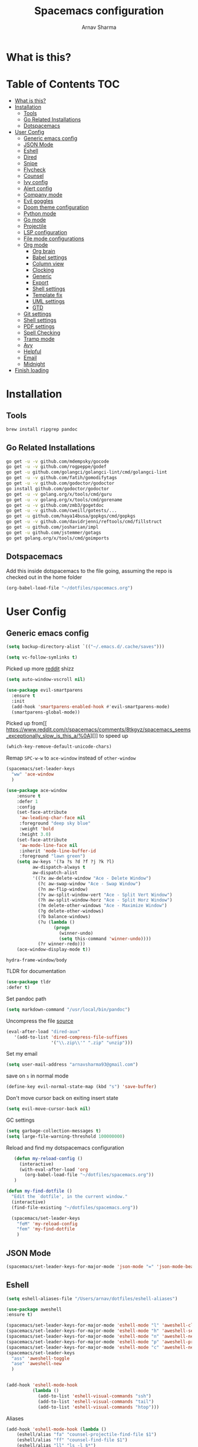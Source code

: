 #+TITLE: Spacemacs configuration
#+AUTHOR: Arnav Sharma
#+BABEL: :cache yes
#+PROPERTY: header-args :tangle yes :results silent
#+OPTIONS: toc:2
* What is this?
# This is my spacemacs literate config. It is highly individualized. The file is tangled into =.spacemacs= at runtime using =org-babel-load-file=.
* Table of Contents                                                     :TOC:
- [[#what-is-this][What is this?]]
- [[#installation][Installation]]
  - [[#tools][Tools]]
  - [[#go-related-installations][Go Related Installations]]
  - [[#dotspacemacs][Dotspacemacs]]
- [[#user-config][User Config]]
  - [[#generic-emacs-config][Generic emacs config]]
  - [[#json-mode][JSON Mode]]
  - [[#eshell][Eshell]]
  - [[#dired][Dired]]
  - [[#snipe][Snipe]]
  - [[#flycheck][Flycheck]]
  - [[#counsel][Counsel]]
  - [[#ivy-config][Ivy config]]
  - [[#alert-config][Alert config]]
  - [[#company-mode][Company mode]]
  - [[#evil-goggles][Evil goggles]]
  - [[#doom-theme-configuration][Doom theme configuration]]
  - [[#python-mode][Python mode]]
  - [[#go-mode][Go mode]]
  - [[#projectile][Projectile]]
  - [[#lsp-configuration][LSP configuration]]
  - [[#file-mode-configurations][File mode configurations]]
  - [[#org-mode][Org mode]]
    - [[#org-brain][Org brain]]
    - [[#babel-settings][Babel settings]]
    - [[#column-view][Column view]]
    - [[#clocking][Clocking]]
    - [[#generic][Generic]]
    - [[#export][Export]]
    - [[#shell-settings][Shell settings]]
    - [[#template-fix][Template fix]]
    - [[#uml-settings][UML settings]]
    - [[#gtd][GTD]]
  - [[#git-settings][Git settings]]
  - [[#shell-settings-1][Shell settings]]
  - [[#pdf-settings][PDF settings]]
  - [[#spell-checking][Spell Checking]]
  - [[#tramp-mode][Tramp mode]]
  - [[#avy][Avy]]
  - [[#helpful][Helpful]]
  - [[#email][Email]]
  - [[#midnight][Midnight]]
- [[#finish-loading][Finish loading]]

* Installation
** Tools
#+BEGIN_SRC sh :tangle no
  brew install ripgrep pandoc
#+END_SRC
** Go Related Installations
#+BEGIN_SRC sh :tangle no
  go get -u -v github.com/mdempsky/gocode
  go get -u -v github.com/rogpeppe/godef
  go get -u github.com/golangci/golangci-lint/cmd/golangci-lint
  go get -u -v github.com/fatih/gomodifytags
  go get -u -v github.com/godoctor/godoctor
  go install github.com/godoctor/godoctor
  go get -u -v golang.org/x/tools/cmd/guru
  go get -u -v golang.org/x/tools/cmd/gorename
  go get -u -v github.com/zmb3/gogetdoc
  go get -u -v github.com/cweill/gotests/...
  go get -u github.com/haya14busa/gopkgs/cmd/gopkgs
  go get -u -v github.com/davidrjenni/reftools/cmd/fillstruct
  go get -u github.com/josharian/impl
  go get -u github.com/jstemmer/gotags
  go get golang.org/x/tools/cmd/goimports
#+END_SRC
** Dotspacemacs
Add this inside dotspacemacs to the file going, assuming the repo is checked out in the home folder
#+BEGIN_SRC emacs-lisp :tangle no
   (org-babel-load-file "~/dotfiles/spacemacs.org")
#+END_SRC
* User Config
** Generic emacs config
:PROPERTIES:
:ID:       229BC203-1B17-4F03-A2D6-7807B0956588
:END:
#+begin_src emacs-lisp
(setq backup-directory-alist `(("~/.emacs.d/.cache/saves")))
#+end_src

#+begin_src emacs-lisp
  (setq vc-follow-symlinks t)
#+end_src


#+RESULTS:
: t

Picked up more [[https://www.reddit.com/r/emacs/comments/819v0h/how_to_speed_up_cursor_movement_by_10x/][reddit]] shizz
#+BEGIN_SRC emacs-lisp
(setq auto-window-vscroll nil)
#+END_SRC

#+begin_src emacs-lisp
  (use-package evil-smartparens
    :ensure t
    :init
    (add-hook 'smartparens-enabled-hook #'evil-smartparens-mode)
    (smartparens-global-mode))
#+end_src

#+RESULTS:

Picked up from[[ https://www.reddit.com/r/spacemacs/comments/8tkgyz/spacemacs_seems_exceptionally_slow_is_this_a/%0A][]] to speed up
#+BEGIN_SRC emacs-lisp
(which-key-remove-default-unicode-chars)
#+END_SRC


Remap ~SPC-w-w~ to ~ace-window~ instead of ~other-window~
#+BEGIN_SRC emacs-lisp
  (spacemacs/set-leader-keys
    "ww" 'ace-window
    )

  (use-package ace-window
      :ensure t
      :defer 1
      :config
      (set-face-attribute
       'aw-leading-char-face nil
       :foreground "deep sky blue"
       :weight 'bold
       :height 3.0)
      (set-face-attribute
       'aw-mode-line-face nil
       :inherit 'mode-line-buffer-id
       :foreground "lawn green")
      (setq aw-keys '(?a ?s ?d ?f ?j ?k ?l)
            aw-dispatch-always t
            aw-dispatch-alist
            '((?x aw-delete-window "Ace - Delete Window")
              (?c aw-swap-window "Ace - Swap Window")
              (?n aw-flip-window)
              (?v aw-split-window-vert "Ace - Split Vert Window")
              (?h aw-split-window-horz "Ace - Split Horz Window")
              (?m delete-other-windows "Ace - Maximize Window")
              (?g delete-other-windows)
              (?b balance-windows)
              (?u (lambda ()
                    (progn
                      (winner-undo)
                      (setq this-command 'winner-undo))))
              (?r winner-redo)))
      (ace-window-display-mode t))
#+END_SRC

#+RESULTS:
: t



#+RESULTS:
: hydra-frame-window/body

TLDR for documentation
#+BEGIN_SRC emacs-lisp
(use-package tldr
:defer t)
#+END_SRC

Set pandoc path
#+BEGIN_SRC emacs-lisp
(setq markdown-command "/usr/local/bin/pandoc")
#+END_SRC

#+RESULTS:
: /usr/local/bin/pandoc

Uncompress the file [[https://stackoverflow.com/questions/1431351/how-do-i-uncompress-unzip-within-emacs][source]]
#+BEGIN_SRC emacs-lisp
(eval-after-load "dired-aux"
   '(add-to-list 'dired-compress-file-suffixes
                 '("\\.zip\\'" ".zip" "unzip")))
#+END_SRC

#+RESULTS:
| \.zip\'     | .zip    | unzip             |               |
| \.tar\.gz\' |         | gzip -dc %i       | tar -xf -     |
| \.tgz\'     |         | gzip -dc %i       | tar -xf -     |
| \.gz\'      |         | gunzip            |               |
| \.Z\'       |         | uncompress        |               |
| \.z\'       |         | gunzip            |               |
| \.dz\'      |         | dictunzip         |               |
| \.tbz\'     | .tar    | bunzip2           |               |
| \.bz2\'     |         | bunzip2           |               |
| \.xz\'      |         | unxz              |               |
| \.zip\'     |         | unzip -o -d %o %i |               |
| \.7z\'      |         | 7z x -aoa -o%o %i |               |
| \.tar\'     | .tgz    | nil               |               |
| :           | .tar.gz | tar -cf - %i      | gzip -c9 > %o |

Set my email
#+BEGIN_SRC emacs-lisp
 (setq user-mail-address "arnavsharma93@gmail.com")
#+END_SRC
save on =s= in normal mode
#+BEGIN_SRC emacs-lisp
  (define-key evil-normal-state-map (kbd "s") 'save-buffer)
#+END_SRC

Don't move cursor back on exiting insert state
#+BEGIN_SRC emacs-lisp
  (setq evil-move-cursor-back nil)
#+END_SRC

GC settings
#+BEGIN_SRC emacs-lisp
 (setq garbage-collection-messages t)
 (setq large-file-warning-threshold 100000000)

#+END_SRC

Reload and find my dotspacemacs configuration
#+BEGIN_SRC emacs-lisp
     (defun my-reload-config ()
       (interactive)
       (with-eval-after-load 'org
         (org-babel-load-file "~/dotfiles/spacemacs.org"))
     )

  (defun my-find-dotfile ()
    "Edit the `dotfile', in the current window."
    (interactive)
    (find-file-existing "~/dotfiles/spacemacs.org"))

    (spacemacs/set-leader-keys
      "feM" 'my-reload-config
      "fem" 'my-find-dotfile
      )

#+END_SRC

** JSON Mode
#+BEGIN_SRC emacs-lisp
  (spacemacs/set-leader-keys-for-major-mode 'json-mode "=" 'json-mode-beautify)
#+END_SRC

#+RESULTS:

** Eshell

#+begin_src emacs-lisp
  (setq eshell-aliases-file "/Users/arnav/dotfiles/eshell-aliases")
#+end_src

  #+begin_src emacs-lisp
    (use-package aweshell
    :ensure t)

    (spacemacs/set-leader-keys-for-major-mode 'eshell-mode "l" 'aweshell-clear-buffer)
    (spacemacs/set-leader-keys-for-major-mode 'eshell-mode "h" 'aweshell-search-history)
    (spacemacs/set-leader-keys-for-major-mode 'eshell-mode "n" 'aweshell-next)
    (spacemacs/set-leader-keys-for-major-mode 'eshell-mode "p" 'aweshell-prev)
    (spacemacs/set-leader-keys-for-major-mode 'eshell-mode "c" 'aweshell-new)
    (spacemacs/set-leader-keys
      "ass" 'aweshell-toggle
      "ase" 'aweshell-new
      )
  #+end_src

  #+begin_src emacs-lisp

    (add-hook 'eshell-mode-hook
              (lambda ()
                (add-to-list 'eshell-visual-commands "ssh")
                (add-to-list 'eshell-visual-commands "tail")
                (add-to-list 'eshell-visual-commands "htop")))
  #+end_src


Aliases
#+BEGIN_SRC emacs-lisp
  (add-hook 'eshell-mode-hook (lambda ()
      (eshell/alias "fa" "counsel-projectile-find-file $1")
      (eshell/alias "ff" "counsel-find-file $1")
      (eshell/alias "ll" "ls -l $*")
      (eshell/alias "w" "ace-window $1")
      (eshell/alias "q" "delete-window")
      (eshell/alias "d" "dired $1")
      (eshell/alias "s" "magit-status")
      (eshell/alias "m" "spacemacs/toggle-maximize-buffer")
      ))
#+END_SRC

Some configuration copied from [[https://github.com/howardabrams/dot-files/blob/master/emacs-eshell.org][here]]
#+BEGIN_SRC emacs-lisp  :tangle no
  (setq ;; eshell-buffer-shorthand t ...  Can't see Bug#19391
   eshell-scroll-to-bottom-on-input 'all
   eshell-error-if-no-glob t
   eshell-history-size 50000
   eshell-hist-ignoredups t
   eshell-save-history-on-exit t
   eshell-prefer-lisp-functions nil
   eshell-destroy-buffer-when-process-dies t)
#+END_SRC

Enable Plan9 like smart shell ([[https://www.masteringemacs.org/article/complete-guide-mastering-eshell][source]])
#+BEGIN_SRC emacs-lisp
(setq shell-enable-smart-eshell nil)
#+END_SRC

#+RESULTS:

Clear on ~leader-l~
#+BEGIN_SRC emacs-lisp :tangle no
   (defun eshell-clear ()
     "Clear the eshell buffer."
     (interactive)
     (let ((inhibit-read-only t))
       (erase-buffer)
       (eshell-send-input)))

  (spacemacs/set-leader-keys-for-major-mode 'eshell-mode "l" 'eshell-clear)
#+END_SRC

Get history on ~leader-h~
#+BEGIN_SRC emacs-lisp :tangle no
  (spacemacs/set-leader-keys-for-major-mode 'eshell-mode "h" 'counsel-esh-history)
#+END_SRC

Overwriting spacemacs eshell popup as it does not remember history ([[https://github.com/syl20bnr/spacemacs/issues/8538][issue]], [[https://github.com/howardabrams/dot-files/blob/master/emacs-eshell.org][source]])
#+BEGIN_SRC emacs-lisp :tangle no
  ;; create a new eshell
  (defun eshell-new (name)

    ;; if current buffer is not of eshell
    ;; create a new window in the bottom third
    ;; TODO: fix window sizes when more than one vertical split is present

    (if (not (string= (print major-mode) "eshell-mode"))
        (progn
          (split-window-below (- (/ (window-total-height) 3)))
          (windmove-down)

          ))

    ;; if buffer name not available - create a new buffer, else switch
    (setq shellname (concat "*eshell: " name "*"))


    ;; if name is already eshell:something - don't append eshell again
    (when (string-match "eshell:" name)
      (setq shellname name))

    (if (not (get-buffer shellname))
        (progn
          (eshell "new")
          (rename-buffer  shellname))
      (switch-to-buffer shellname))
    )
#+END_SRC
#+begin_src emacs-lisp

  (defun my/aweshell-new (name)

    (if (not (string= (format "%s" major-mode) "eshell-mode"))
        (progn
          (split-window-sensibly)
          (other-window 1)
          ))

    (if (and (get-buffer name) (string= (buffer-mode name) "eshell-mode"))
        (progn
          (switch-to-buffer name nil t))
      (progn
        (aweshell-new)
        (rename-buffer (concat "*eshell: " name "*"))
        ))

    )
#+end_src



Call ivy to show eshell buffers - open one if buffer does not exist. Bind to ~SPC-'~
  #+BEGIN_SRC emacs-lisp

  (defun ivy-eshell-new ()
    (interactive)
    ;; find all open buffers of eshell
    (ivy-read "Eshell Buffers:" (mapcar #'buffer-name
                                        (cl-remove-if-not
                                         (lambda (buf)
                                           (with-current-buffer buf
                                             (eq major-mode 'eshell-mode)))
                                         (buffer-list))
                                        )
              :action '(1
                        ("s" my/aweshell-new "switch to buffer"))
              ))
  (spacemacs/set-leader-keys
    "'" 'ivy-eshell-new
    "p'" 'projectile-run-eshell
    )
#+END_SRC

#+RESULTS:


Eshell quit on ~leader-q~ in normal mode
#+BEGIN_SRC emacs-lisp :tangle no
  (defun exit-eshell-and-delete-window ()
    (interactive)
    (eshell-life-is-too-much)
    (delete-window))

  (defun delete-eshell-window ()
    (interactive)
    (delete-window))

  (spacemacs/set-leader-keys-for-major-mode 'eshell-mode "Q" 'exit-eshell-and-delete-window)
  (spacemacs/set-leader-keys-for-major-mode 'eshell-mode "q" 'delete-eshell-window)
#+END_SRC


** Dired
#+begin_src emacs-lisp
  (use-package dired-narrow
    :ensure t)

  (defhydra hydra-dired (:hint nil :color pink)
    "
  _+_ mkdir          _v_iew           _m_ark             _(_ details        _i_nsert-subdir    wdired
  _C_opy             _O_ view other   _U_nmark all       _)_ omit-mode      _$_ hide-subdir    C-x C-q : edit
  _D_elete           _o_pen other     _u_nmark           _l_ redisplay      _w_ kill-subdir    C-c C-c : commit
  _R_ename           _M_ chmod        _t_oggle           _g_ revert buf     _e_ ediff          C-c ESC : abort
  _Y_ rel symlink    _G_ chgrp        _E_xtension mark   _s_ort             _=_ pdiff
  _S_ymlink          ^ ^              _F_ind marked      _q_ toggle hydra   \\ flyspell
  _r_sync            ^ ^              ^ ^                ^ ^                _?_ summary
  _z_ compress-file  _A_ find regexp
  _Z_ compress       _Q_ repl regexp
                     _n_ dired-narrow-regexp
                     _g_ dired-narrow-expand


  T - tag prefix
  "
    ("\\" dired-do-ispell)
    ("(" dired-hide-details-mode)
    (")" dired-omit-mode)
    ("+" dired-create-directory)
    ("=" diredp-ediff)         ;; smart diff
    ("?" dired-summary)
    ("$" diredp-hide-subdir-nomove)
    ("A" dired-do-find-regexp)
    ("C" dired-do-copy)        ;; Copy all marked files
    ("D" dired-do-delete)
    ("E" dired-mark-extension)
    ("e" dired-ediff-files)
    ("F" dired-do-find-marked-files)
    ("G" dired-do-chgrp)
    ("g" revert-buffer)        ;; read all directories again (refresh)
    ("i" dired-maybe-insert-subdir)
    ("l" dired-do-redisplay)   ;; relist the marked or singel directory
    ("M" dired-do-chmod)
    ("m" dired-mark)
    ("O" dired-display-file)
    ("o" dired-find-file-other-window)
    ("Q" dired-do-find-regexp-and-replace)
    ("R" dired-do-rename)
    ("r" dired-do-rsynch)
    ("S" dired-do-symlink)
    ("s" dired-sort-toggle-or-edit)
    ("t" dired-toggle-marks)
    ("U" dired-unmark-all-marks)
    ("u" dired-unmark)
    ("v" dired-view-file)      ;; q to exit, s to search, = gets line #
    ("w" dired-kill-subdir)
    ("Y" dired-do-relsymlink)
    ("z" diredp-compress-this-file)
    ("Z" dired-do-compress)
    ("n" dired-narrow-regexp)
    ("p" spacemacs-search-project-auto)

    ("q" nil :color blue))

  (define-key dired-mode-map "." 'hydra-dired/body)
  (define-key dired-mode-map "W" 'revert-buffer)
  (define-key dired-mode-map "n" 'dired-narrow-regexp)
#+end_src

#+RESULTS:
: dired-narrow-regexp

** Snipe
[[https://github.com/hlissner/evil-snipe][Evil Snipe]] to supplement avy to move quickly in a line.
#+BEGIN_SRC emacs-lisp

  (use-package evil-snipe
    ;; load on startup
    :ensure t

    :init
    (setq evil-snipe-scope 'line ;; set scope to line
          evil-snipe-enable-highlight t ;; show highlight
          evil-snipe-enable-incremental-highlight t ;; show incremental highlight
          evil-snipe-auto-disable-substitute t ;; needed to make snipe run
          evil-snipe-show-prompt t ;; show 1,2 in the mode line below
          evil-snipe-repeat-keys t ;; multiple presses of f/t takes you forward
          evil-snipe-smart-case t) ;; make snipe handle smart cases
    :config
    ;; enable snipe mode
    (evil-snipe-override-mode 1)

    ;; modify spacemacs modeline
    (spacemacs|hide-lighter evil-snipe-local-mode)

    (evil-snipe-def 2 'inclusive "+" "-")
    (evil-define-key '(normal motion operator visual) evil-snipe-local-mode-map
     (kbd "C-f") 'evil-snipe-+
      (kbd "C-S-f") 'evil-snipe--)
    ;; override evil f and set everywhere
    (evil-snipe-def 1 'inclusive "f" "F")
    (evil-define-key '(normal motion operator visual) evil-snipe-local-mode-map
      "f" 'evil-snipe-f
      "F" 'evil-snipe-F)

    (evil-snipe-def 1 'exclusive "t" "T")
    (evil-define-key '(normal motion operator visual) evil-snipe-local-mode-map
      "t" 'evil-snipe-t
      "T" 'evil-snipe-T)
    ;; unmap default keybindings
    (evil-define-key '(normal motion) evil-snipe-local-mode-map
      "s" nil)
    (evil-define-key '(normal motion) evil-snipe-local-mode-map
      "-" nil
      "+" nil)
    (evil-define-key '(normal motion) evil-snipe-local-mode-map
      "S" nil)
    (evil-define-key '(operator) evil-snipe-local-mode-map
      "x" nil
      "X" nil)
    (evil-define-key '(operator) evil-snipe-local-mode-map
      "z" nil
      "Z" nil)
    (push '(?\[ "[[{(]") evil-snipe-aliases)
    (add-hook 'magit-mode-hook 'turn-off-evil-snipe-mode))
#+END_SRC

#+RESULTS:
: t

** Flycheck

Flycheck hangs up in case of huge buffers ([[https://www.reddit.com/r/emacs/comments/7mjyz8/flycheck_syntax_checking_makes_editing_files/][source]]) - found this out when profiled the code
#+BEGIN_SRC emacs-lisp
  (setq flycheck-idle-change-delay 1)
  (setq flycheck-check-syntax-automatically '(save mode-enable idle-change))
#+END_SRC

#+RESULTS:
| save | mode-enable |

** Counsel
Counsel Rg to truncate all lines greater than 120 lines ([[https://oremacs.com/2018/03/05/grep-exclude/][source]])
#+BEGIN_SRC emacs-lisp
  (setq counsel-rg-base-command
        "rg -i -M 120 --no-heading --line-number --color never %s ")
#+END_SRC

Ivy occur remapping to ~C-c o~ ([[https://oremacs.com/2015/11/04/ivy-occur/][source]])
#+BEGIN_SRC emacs-lisp
  (define-key ivy-minibuffer-map (kbd "C-c o") 'ivy-occur)
#+END_SRC
Remap ~counsel-projectile-find-file~ to ~pa~ and use ~counsel-git~ as ~pf~ (disabled)
#+BEGIN_SRC emacs-lisp
  (spacemacs/set-leader-keys
    "ps" 'counsel-projectile-switch-project
    )
#+END_SRC


Modifying counsel projectile actions
#+begin_src emacs-lisp
  (setq counsel-projectile-switch-project-action
    '(1
     ("o" counsel-projectile-switch-project-action "jump to a project buffer or file")
      ("D" counsel-projectile-switch-project-action-dired "open project in dired")
     ("f" counsel-projectile-switch-project-action-find-file "jump to a project file")
     ("d" counsel-projectile-switch-project-action-find-dir "jump to a project directory")
     ("b" counsel-projectile-switch-project-action-switch-to-buffer "jump to a project buffer")
     ("m" counsel-projectile-switch-project-action-find-file-manually "find file manually from project root")
     ("S" counsel-projectile-switch-project-action-save-all-buffers "save all project buffers")
     ("k" counsel-projectile-switch-project-action-kill-buffers "kill all project buffers")
     ("K" counsel-projectile-switch-project-action-remove-known-project "remove project from known projects")
     ("c" counsel-projectile-switch-project-action-compile "run project compilation command")
     ("C" counsel-projectile-switch-project-action-configure "run project configure command")
     ("E" counsel-projectile-switch-project-action-edit-dir-locals "edit project dir-locals")
     ("v" counsel-projectile-switch-project-action-vc "open project in vc-dir / magit / monky")
     ("sg" counsel-projectile-switch-project-action-grep "search project with grep")
     ("si" counsel-projectile-switch-project-action-git-grep "search project with git grep")
     ("ss" counsel-projectile-switch-project-action-ag "search project with ag")
     ("sr" counsel-projectile-switch-project-action-rg "search project with rg")
     ("xs" counsel-projectile-switch-project-action-run-shell "invoke shell from project root")
     ("xe" counsel-projectile-switch-project-action-run-eshell "invoke eshell from project root")
     ("xt" counsel-projectile-switch-project-action-run-term "invoke term from project root")
     ("Oc" counsel-projectile-switch-project-action-org-capture "capture into project")
     ("Oa" counsel-projectile-switch-project-action-org-agenda "open project agenda")))
#+end_src

** Ivy config
Define ivy builders per function ([[https://emacs.stackexchange.com/questions/36745/enable-ivy-fuzzy-matching-everywhere-except-in-swiper][related source]])
#+BEGIN_SRC emacs-lisp
  (setq ivy-re-builders-alist '((counsel-M-x . ivy--regex-plus)
                                (counsel-describe-function . ivy--regex-plus)
                                (counsel-git . ivy--regex-fuzzy)
                                (counsel-projectile-find-file . ivy--regex-plus)
                                (counsel-find-file . ivy--regex-fuzzy)
                                (counsel-describe-variable . ivy--regex-plus)
                                (spacemacs/counsel-search . spacemacs/ivy--regex-plus)
                                (t . ivy--regex-ignore-order))

   )
#+END_SRC


Enable switching to the /special/ buffers & create and set a view ([[http://irreal.org/blog/?p=5355][source]])
#+BEGIN_SRC emacs-lisp
  (setq ivy-use-virtual-buffers t)

  (global-set-key (kbd "C-c v") 'ivy-push-view)
  (global-set-key (kbd "C-c V") 'ivy-pop-view)
  (global-set-key (kbd "C-c s") 'ivy-switch-view)
#+END_SRC
** Alert config
#+BEGIN_SRC emacs-lisp
  (use-package alert
  :defer t
  :config
  (setq alert-default-style 'osx-notifier)
  )
#+END_SRC

#+RESULTS:
: t

** Company mode




  Low company idle delay
#+BEGIN_SRC emacs-lisp
    (setq company-idle-delay 0.1)
#+END_SRC

#+RESULTS:
: 0.1

Trigger company completion everytime
#+BEGIN_SRC emacs-lisp
  (setq company-minimum-prefix-length 1)
#+END_SRC

#+RESULTS:
: 1

Don't downcase in case of company autocomplete
#+BEGIN_SRC emacs-lisp
  (setq company-dabbrev-downcase nil)
#+END_SRC

Don't show snippet popups
#+BEGIN_SRC emacs-lisp
 (setq auto-completion-enable-snippets-in-popup nil)
#+END_SRC

#+RESULTS:

Autocomplete sort by word usage
#+BEGIN_SRC emacs-lisp
 (setq auto-completion-enable-sort-by-usage t)
#+END_SRC

Don't do anything on return as prefix length is zero
#+BEGIN_SRC emacs-lisp
 (setq auto-completion-return-key-behavior 'complete)
#+END_SRC

#+RESULTS:
: complete

#+BEGIN_SRC emacs-lisp
(setq company-tooltip-align-annotations t)
#+END_SRC

#+RESULTS:
: t

Autocomplete on ~jk~
#+BEGIN_SRC emacs-lisp
(setq auto-completion-complete-with-key-sequence "jk")
#+END_SRC
** Evil goggles

Evil googles highlight what is yanked etc in evil mode ([[https://github.com/edkolev/evil-goggles][source]])
#+BEGIN_SRC emacs-lisp
  (use-package evil-goggles
    :ensure t
    :config
    (evil-goggles-mode)

    ;; optionally use diff-mode's faces; as a result, deleted text
    ;; will be highlighed with `diff-removed` face which is typically
    ;; some red color (as defined by the color theme)
    ;; other faces such as `diff-added` will be used for other actions
    (evil-goggles-use-diff-faces))

#+END_SRC
** Doom theme configuration
#+BEGIN_SRC emacs-lisp
  (use-package doom-themes
    :config
    ;; Global settings (defaults)
    (setq doom-themes-enable-bold t    ; if nil, bold is universally disabled
          doom-themes-enable-italic t) ; if nil, italics is universally disabled
    ;; Enable flashing mode-line on errors
    (doom-themes-visual-bell-config)

    ;; treemacs
    (doom-themes-treemacs-config)

    ;; Corrects (and improves) org-mode's native fontification.
    (doom-themes-org-config)
    )

#+END_SRC
** Python mode

Integrate with python virtualenvwrapper and get it working with eshell ([[https://github.com/porterjamesj/virtualenvwrapper.el][source]])
#+BEGIN_SRC emacs-lisp
  (use-package virtualenvwrapper
    :defer t
    :config
    (venv-initialize-eshell)
    )
#+END_SRC

#+RESULTS:
: t

** Go mode


#+RESULTS:
: ((VAGRANT_DEFAULT_PROVIDER . aws) (UBER_OWNER . arnav@uber.com) (UBER_HOME . /Users/arnav/Uber) (UBER_LDAP_UID . arnav) (GOPATH . /Users/arnav/gocode))


Use much better godoc at point function
#+BEGIN_SRC emacs-lisp
  (setq godoc-at-point-function 'godoc-gogetdoc)
  (setq go-backend 'lsp)

#+END_SRC

#+RESULTS:
: lsp

Set tab width to 4
#+BEGIN_SRC emacs-lisp
 (setq go-tab-width 4)
#+END_SRC

#+begin_src emacs-lisp
    (defun kill-gotests ()
      (interactive)
      (switch-to-buffer go-test-buffer-name)
      (kill-buffer-and-window))
       (spacemacs/set-leader-keys-for-major-mode 'go-mode "tq" 'kill-gotests)



#+end_src
#+begin_src emacs-lisp
      (setq go-use-test-args "-coverprofile=/tmp/.coverage.out")
    (defun my/coverage ()
      (interactive)
      (go-coverage "/tmp/.coverage.out"))

    (spacemacs/set-leader-keys-for-major-mode 'go-mode "gc" 'my/coverage)
#+end_src



Use gocheck for testing
#+BEGIN_SRC emacs-lisp
(setq go-use-gocheck-for-testing nil)
#+END_SRC

#+RESULTS:

Use golangci as linter instead of gometaliner
#+BEGIN_SRC emacs-lisp
  (setq go-use-golangci-lint t)
  (setq flycheck-golangci-lint-config "~/.golangci.yml")
#+END_SRC

Gofmt and goimports settings
#+BEGIN_SRC emacs-lisp
    ;; set gofmt as the gofmt command and run it on save
     (setq gofmt-command "goimports")
     (setq go-format-before-save t)

     (defun run-go-imports-and-save()
     "run goimports and save"
       (interactive)
       (let (gofmt-command)
         (setq gofmt-command "goimports")
         (gofmt)
         (save-buffer)))
     (spacemacs/set-leader-keys-for-major-mode 'go-mode "," 'run-go-imports-and-save)
     (spacemacs/set-leader-keys-for-major-mode 'go-mode "gd" 'lsp-ui-doc-show)
     (spacemacs/set-leader-keys-for-major-mode 'go-mode "gc" 'lsp-ui-doc-hide)
  (setq lsp-ui-sideline-delay 15)

#+END_SRC
#+RESULTS:
: 5
** Projectile
#+BEGIN_SRC emacs-lisp
  (use-package projectile
    :defer t
    :config
    (add-to-list 'projectile-globally-ignored-directories "vendor")
    (add-to-list 'projectile-globally-ignored-directories ".gen")
    (add-to-list 'projectile-globally-ignored-directories "go-build")
    (setq projectile-sort-order 'recentf)

    )
#+END_SRC

#+RESULTS:
: t

** LSP configuration
Langauge Server settings. Currently disabled.

Disable lsp ui ([[https://github.com/syl20bnr/spacemacs/issues/11265][source]]) and stop creating lock files ([[https://github.com/emacs-lsp/lsp-mode/issues/378][source]])
#+BEGIN_SRC emacs-lisp
  (setq lsp-ui-sideline-enable t)
  (setq lsp-ui-doc-enable nil)
(setq company-lsp-cache-candidates 'auto)
#+END_SRC

Fixing org autocomplete [[https://emacs.stackexchange.com/questions/21171/company-mode-completion-for-org-keywords][source]]
#+begin_src emacs-lisp
(defun my-org-mode-hook ()
  (add-hook 'completion-at-point-functions 'pcomplete-completions-at-point nil t))
(add-hook 'org-mode-hook #'my-org-mode-hook)
#+end_src


#+RESULTS:
: auto


** File mode configurations
Enable emacs mode depending on the file format

#+BEGIN_SRC emacs-lisp
  (add-to-list 'auto-mode-alist '("\\.avsc\\'" . json-mode))
  (add-to-list 'auto-mode-alist '("\\.lock\\'" . toml-mode))
  (add-to-list 'auto-mode-alist '("\\.csv\\'" . org-mode))
  (add-to-list 'auto-mode-alist '("\\.zsh\\'" . sh-mode))
#+END_SRC

** Org mode
*** Org brain
Org brain config. Disabled for now.
#+BEGIN_SRC emacs-lisp :tangle no
(use-package org-brain :ensure t
  :init
  (setq org-brain-path "~/Dropbox/org/brain")
  ;; For Evil users
  (with-eval-after-load 'evil
    (evil-set-initial-state 'org-brain-visualize-mode 'emacs))
  :config
  (setq org-id-track-globally t)
  (setq org-id-locations-file "~/.emacs.d/.org-id-locations")
  (push '("b" "Brain" plain (function org-brain-goto-end)
          "* %i%?" :empty-lines 1)
        org-capture-templates)
  (setq org-brain-visualize-default-choices 'all)
  (setq org-brain-title-max-length 12))
#+END_SRC

#+RESULTS:
: t

*** Babel settings
Don't ask confirmation while executing in org buffers
#+BEGIN_SRC emacs-lisp
 (setq org-confirm-babel-evaluate nil)
#+END_SRC
*** Column view
Column view default columns
#+BEGIN_SRC emacs-lisp :tangle no
 (setq org-agenda-overriding-columns-format "%7TODO(Todo) %40ITEM(Task) %TAGS(Tags) %6CLOCKSUM(Actual) %8Effort(Estimate){:}")
#+END_SRC
TODO states
#+BEGIN_SRC emacs-lisp
 (setq org-todo-keywords
       '((sequence "TODO(t)" "INPROGRESS(p/!)" "STOPPED(s/!)" "WAIT(w@/!)" "|" "DONE(d@/!)" "CANCELLED(c@)")))

 (setq org-log-states-order-reversed t)
#+END_SRC
*** Clocking
Clocking configuration
#+BEGIN_SRC emacs-lisp :tangle no
  ;; Resume clocking task when emacs is restarted
  (org-clock-persistence-insinuate)
  ;; Save the running clock and all clock history when exiting Emacs, load it on startup
  (setq org-clock-persist t)
  ;; Resume clocking task on clock-in if the clock is open
  (setq org-clock-in-resume t)
  ;; Do not prompt to resume an active clock, just resume it
  (setq org-clock-persist-query-resume nil)

  ;; Change tasks to whatever when clocking out
  (setq org-clock-out-switch-to-state "STOPPED")
  ;; Change tasks to whatever when clocking in
  (setq org-clock-in-switch-to-state "INPROGRESS")
  ;; Save clock data and state changes and notes in the LOGBOOK drawer
  (setq org-clock-into-drawer t)
  ;; Sometimes I change tasks I'm clocking quickly - this removes clocked tasks
  ;; with 0:00 duration
  (setq org-clock-out-remove-zero-time-clocks t)
  ;; Clock out when moving task to a done state
  (setq org-clock-out-when-done t)
  ;; Enable auto clock resolution for finding open clocks
  ;; commenting out as I don't know what this does
  ;; (setq org-clock-auto-clock-resolution (quote when-no-clock-is-running))
  ;; Include current clocking task in clock reports
  (setq org-clock-report-include-clocking-task t)
  ;; use pretty things for the clocktable
  (setq org-pretty-entities t)

 (spacemacs/toggle-mode-line-org-clock-on)
#+END_SRC
Clocking and other keybindings
#+BEGIN_SRC emacs-lisp :tangle no
 (spacemacs/set-leader-keys-for-major-mode 'org-mode "c" nil)
 (spacemacs/set-leader-keys-for-major-mode 'org-mode "I" nil)
 (spacemacs/set-leader-keys-for-major-mode 'org-mode "O" nil)
 (spacemacs/set-leader-keys-for-major-mode 'org-mode "Q" nil)
 (spacemacs/declare-prefix-for-mode 'org-mode "c" "clock")
 (spacemacs/set-leader-keys-for-major-mode 'org-mode "ck" 'org-clock-cancel)
 (spacemacs/set-leader-keys-for-major-mode 'org-mode "cd" 'org-clock-display)
 (spacemacs/set-leader-keys-for-major-mode 'org-mode "co" 'org-clock-out)
 (spacemacs/set-leader-keys-for-major-mode 'org-mode "cc" 'org-clock-in-last)
 (spacemacs/set-leader-keys-for-major-mode 'org-mode "ci" 'org-clock-in)

 (spacemacs/set-leader-keys-for-major-mode 'org-mode "ic" 'org-cliplink)
 (spacemacs/declare-prefix-for-mode 'org-mode "v" "view")
 (spacemacs/set-leader-keys-for-major-mode 'org-mode "vc" 'org-columns)

 (spacemacs/set-leader-keys-for-major-mode 'org-mode "I" 'org-add-note)
#+END_SRC
*** Generic
Indent in org mode
#+BEGIN_SRC emacs-lisp
 (add-hook 'org-mode-hook 'org-indent-mode)
#+END_SRC

Set org src blocks to be indented
#+BEGIN_SRC emacs-lisp
(setq org-src-tab-acts-natively t)
#+END_SRC

Enable org autolist mode
#+BEGIN_SRC emacs-lisp
 (add-hook 'org-mode-hook (lambda () (org-autolist-mode)))
#+END_SRC

Keep super and subscripts as it is
#+BEGIN_SRC emacs-lisp
 (setq org-use-sub-superscripts nil)
#+END_SRC

Don't startup truncated. Currently disabled.
#+BEGIN_SRC emacs-lisp :tangle no
 (setq org-startup-truncated nil)
#+END_SRC
Remap ~C-'~ to nil so that avy can work as expected
#+BEGIN_SRC emacs-lisp
  (define-key org-mode-map (kbd "C-'") nil)
#+END_SRC

Adding [[https://github.com/snosov1/toc-org/blob/master/README.org][toc-org]] to generate toc for github in buffer
#+BEGIN_SRC emacs-lisp
  (use-package toc-org
    :defer t
    :config
    (add-hook 'org-mode-hook 'toc-org-mode)
    (add-to-list 'org-tag-alist '("TOC" . ?T))
    )
#+END_SRC
*** Export
Get org export to pdf working ([[https://emacs.stackexchange.com/questions/20839/exporting-code-blocks-to-pdf-via-latex][source]])
#+BEGIN_SRC emacs-lisp


   ;; (use-package ox-latex :ensure t)
   (add-to-list 'org-latex-packages-alist '("" "minted"))
   (setq org-latex-listings 'minted)

   (setq org-latex-pdf-process
         '("pdflatex -shell-escape -interaction nonstopmode -output-directory %o %f"
           "bibtex %b"
           "pdflatex -shell-escape -interaction nonstopmode -output-directory %o %f"
           "pdflatex -shell-escape -interaction nonstopmode -output-directory %o %f"))

   (setq org-src-fontify-natively t)

   (org-babel-do-load-languages
    'org-babel-load-languages
    '((R . t)
    (shell . t)
  (go . t)
      (plantuml . t)
      (latex . t)))
#+END_SRC

#+RESULTS:

*** Shell settings
#+begin_src emacs-lisp
  (use-package ob-async
    :ensure t)
#+end_src
*** Template fix
#+BEGIN_SRC emacs-lisp
 ;; FIXME: workaround
  ;; https://github.com/syl20bnr/spacemacs/issues/11798
  (when (version<= "9.2" (org-version))
    (require 'org-tempo))
#+END_SRC

#+RESULTS:
: org-tempo

*** UML settings
Read this [[https://joppot.info/en/2017/10/30/4107%0A][source]]
#+begin_src emacs-lisp
  (setq org-plantuml-jar-path
        (expand-file-name "/usr/local/Cellar/plantuml/1.2019.5/libexec/plantuml.jar"))

#+end_src

#+RESULTS:
: /usr/local/Cellar/plantuml/1.2019.5/libexec/plantuml.jar

*** GTD

Org mode files
#+BEGIN_SRC emacs-lisp
  (defun my-org/open-inbox-file()
    (interactive)
    (find-file "~/Dropbox/org/gtd/inbox.org")
    )

  (defun my-org/open-gtd-file()
    (interactive)
    (find-file "~/Dropbox/org/gtd/gtd.org")
    )

  (spacemacs/set-leader-keys
    "oo" 'org-capture
    "oi" 'my-org/open-inbox-file
    "og" 'my-org/open-gtd-file
    "oy" 'ox-clip-formatted-copy
    "oa" 'org-agenda
    "oc" 'org-clock-goto
    )

#+END_SRC

#+RESULTS:

Effort configurations
#+BEGIN_SRC emacs-lisp
 (setq org-global-properties
       '(("Effort_ALL" .
          "0:15 0:30 0:45 1:00 2:00 3:00 4:00 5:00 6:00 8:00")))

#+END_SRC

Log changes in drawer
#+BEGIN_SRC emacs-lisp
 (setq org-log-into-drawer t)
#+END_SRC

Org id set and export
#+BEGIN_SRC emacs-lisp
  (setq org-id-link-to-org-use-id t)
  (setq org-export-with-section-numbers nil)

  (add-hook 'org-capture-prepare-finalize-hook 'org-id-get-create)
  (add-hook 'org-capture-after-finalize-hook  'org-id-update-id-locations)

#+END_SRC

Org capture templates
#+BEGIN_SRC emacs-lisp
 (setq org-capture-templates '(("t" "Todo [inbox]" entry
                                (file+headline "~/Dropbox/org/gtd/inbox.org" "Tasks")
                                (file "~/Dropbox/org/templates/todo.orgcaptmpl")
                                :empty-lines 1)
                               ("T" "Tickler" entry
                                (file+headline "~/Dropbox/org/gtd/tickler.org" "Tickler")
                                "* %i%? \n %U" :empty-lines 1)
                               ("i" "Interview"
                                entry
                                (file "~/Dropbox/org/interviews.org")
                                (file "~/Dropbox/org/templates/interview.orgcaptmpl"))
                               ("n" "Note" entry
                                (file+headline "~/Dropbox/org/notes.org" "Notes")
                                "* %i%? %^g\nLogged on %U" :empty-lines 1)
                               ("j" "Journal" entry
                                (file+olp+datetree "~/Dropbox/org/journal.org")
                                "* Logged on %U\n- %?" :empty-lines 1)))
#+END_SRC

Org refiling configuration
#+BEGIN_SRC emacs-lisp
 (setq org-refile-targets '(("~/Dropbox/org/gtd/gtd.org" :maxlevel . 3)
                            ("~/Dropbox/org/gtd/someday.org" :level . 1)
                            ("~/Dropbox/org/gtd/tickler.org" :maxlevel . 2)))
 (setq org-refile-use-outline-path 'file
       org-outline-path-complete-in-steps nil)
 (setq org-refile-allow-creating-parent-nodes 'confirm)

#+END_SRC

List of agenda files
#+BEGIN_SRC emacs-lisp
  (setq org-agenda-files '("~/Dropbox/org/gtd/inbox.org"
                           "~/Dropbox/org/gtd/gtd.org"
                           "~/Dropbox/org/gtd/tickler.org"))

 (setq arnav/org-agenda-someday-view
       `("s" "Someday" todo ""
         ((org-agenda-files '("~/Dropbox/org/gtd/someday.org")))))

 (setq arnav/org-agenda-banker-view
       `("b" "Banker" search "LEVEL=1/Banker"
         ((org-agenda-files '("~/Dropbox/org/gtd/gtd.org")))))

 (setq arnav/org-agenda-inbox-view
       `("i" "Inbox" todo ""
         ((org-agenda-files '("~/Dropbox/org/gtd/inbox.org")))))

 (setq arnav/org-agenda-tickler-view
       `("T" "tickler" todo ""
         ((org-agenda-files '("~/Dropbox/org/gtd/tickler.org")))))

 (setq org-agenda-custom-commands
       `(,arnav/org-agenda-inbox-view
         ,arnav/org-agenda-someday-view
         ,arnav/org-agenda-tickler-view
         ,arnav/org-agenda-banker-view
         ))

#+END_SRC

** Git settings
Set =giteditor= as emacs using =witheditor=
#+BEGIN_SRC emacs-lisp
  (define-key (current-global-map)
    [remap async-shell-command] 'with-editor-async-shell-command)
  (define-key (current-global-map)
    [remap shell-command] 'with-editor-shell-command)
  (add-hook 'eshell-mode-hook 'with-editor-export-editor)
  (add-hook 'term-exec-hook   'with-editor-export-editor)
#+END_SRC

Switch to alernate window when running magit. Not sure what it does. Currently disabled.
#+BEGIN_SRC emacs-lisp :tangle no
  (add-hook 'shell-command-with-editor-mode-hook 'spacemacs/alternate-window)
#+END_SRC

Show branch name before tags
#+BEGIN_SRC emacs-lisp
 (setq magit-log-show-refname-after-summary t)
#+END_SRC

#+begin_src emacs-lisp
(defun ediff-copy-both-to-C ()
  (interactive)
  (ediff-copy-diff ediff-current-difference nil 'C nil
                   (concat
                    (ediff-get-region-contents ediff-current-difference 'A ediff-control-buffer)
                    (ediff-get-region-contents ediff-current-difference 'B ediff-control-buffer))))
(defun add-d-to-ediff-mode-map () (define-key ediff-mode-map "B" 'ediff-copy-both-to-C))
(add-hook 'ediff-keymap-setup-hook 'add-d-to-ediff-mode-map)
#+end_src

#+RESULTS:
| add-d-to-ediff-mode-map |


** Shell settings
Run =zsh= in an inferior shell
#+BEGIN_SRC emacs-lisp
  (setq explicit-shell-file-name "/bin/zsh")
#+END_SRC

Save history of shell-commands run
#+begin_src emacs-lisp
  (setq exec-path-from-shell-shell-name "/bin/zsh")
    (exec-path-from-shell-copy-envs '("PATH"
                                      "GOPATH"
                                      "UBER_LDAP_UID"
                                      "UBER_HOME"
                                      "UBER_OWNER"
                                      "VAGRANT_DEFAULT_PROVIDER"))
#+end_src
#+BEGIN_SRC emacs-lisp
  (setq savehist-save-minibuffer-history 1)
  (setq savehist-additional-variables
        '(kill-ring search-ring regexp-search-ring compile-history log-edit-comment-ring)
        savehist-file "~/.emacs.d/savehist")
  (savehist-mode t)
#+END_SRC

Exit async buffer on ~q~
#+BEGIN_SRC emacs-lisp
 (defun maybe-set-quit-key ()
   (when (string= (buffer-name) "*Async Shell Command*")
     (local-set-key (kbd "q") #'quit-window)))

 (add-hook 'shell-mode-hook #'maybe-set-quit-key)
#+END_SRC

SHX package for extra shell niceities
#+BEGIN_SRC emacs-lisp
  (use-package shx
    :defer t
    :config
    (shx-global-mode 1))
#+END_SRC

#+RESULTS:
: t

** PDF settings
:PROPERTIES:
:ID:       EB65940E-4510-4F9F-AF4E-F2B06C710981
:END:
Turn off line numbering in pdf view
#+BEGIN_SRC emacs-lisp
  (add-hook 'doc-view-mode-hook 'auto-revert-mode)
  (setq-default tex-main-file "main")
  (setq-default TeX-master "main")
  ;; make latexmk available via C-c C-c
  ;; Note: SyncTeX is setup via ~/.latexmkrc (see below)
  (add-hook 'LaTeX-mode-hook (lambda ()
                               (push
                                '("latexmk" "latexmk -pdf %s" TeX-run-TeX nil t
                                  :help "Run latexmk on file")
                                TeX-command-list)))
  (add-hook 'TeX-mode-hook '(lambda () (setq TeX-command-default "latexmk")))

  (setq TeX-view-program-list '(("PDF Tools" TeX-pdf-tools-sync-view))
        TeX-view-program-selection '((output-pdf "PDF Tools"))
        TeX-source-correlate-start-server t)

  ;; Update PDF buffers after successful LaTeX runs
  (add-hook 'TeX-after-compilation-finished-functions
            #'TeX-revert-document-buffer)
#+END_SRC

#+begin_src  emacs-lisp
  (setq pdf-sync-backward-display-action t)
  (setq pdf-sync-forward-display-action t)
#+end_src



#+begin_src  emacs-lisp

  (setq bibtex-completion-bibliography "~/Papers/references.bib"
        bibtex-completion-library-path '("~/Papers/pdfs/")
        bibtex-completion-notes-path "~/Papers/notes/")

  (setq helm-bibtex-full-frame nil)

  (setq org-ref-default-bibliography '("~/Papers/references.bib")
        org-ref-pdf-directory "~/Papers/pdfs/"
        org-ref-bibliography-notes "~/Papers/notes/")
#+END_SRC



added from [[https://www.reddit.com/r/emacs/comments/bgz0hj/pdftools_performance_on_mac_os_x/][here]]
#+begin_src emacs-lisp
  (setq pdf-view-use-scaling t)
  (setq pdf-view-use-unicode-ligther nil)
#+end_src



** Spell Checking
:PROPERTIES:
:ID:       E209FF86-475C-4A58-B459-463990D5CD25
:END:

#+BEGIN_SRC emacs-lisp
  (setq abbrev-file-name (expand-file-name ".abbrev_defs" user-emacs-directory))
(setq enable-flyspell-auto-completion t)
#+END_SRC

Proselinting
#+begin_src shell :tangle no
brew install proselint
#+end_src

#+begin_src emacs-lisp
  (use-package flycheck
    :config
    (flycheck-define-checker proselint
      "A linter for prose."
      :command ("proselint" source-inplace)
      :error-patterns
      ((warning line-start (file-name) ":" line ":" column ": "
          (id (one-or-more (not (any " "))))
          (message) line-end))
      :modes (text-mode TeX-latex-mode mu4e-compose-mode org-mode markdown-mode gfm-mode)))
#+end_src

** Tramp mode
:PROPERTIES:
:ID:       39FE0E49-146E-496B-9CAA-8C0C96AC3EF9
:END:
Tramp mode speedups attempts ([[https://www.emacswiki.org/emacs/TrampMode][source]])
#+BEGIN_SRC emacs-lisp
 (setq remote-file-name-inhibit-cache nil)
 (setq tramp-completion-reread-directory-timeout nil)
 (setq vc-ignore-dir-regexp
       (format "\\(%s\\)\\|\\(%s\\)"
               vc-ignore-dir-regexp
               tramp-file-name-regexp))
#+END_SRC

Run to change tramp mode verbosity
#+BEGIN_SRC emacs-lisp :tangle no
 (setq tramp-verbose 3)
#+END_SRC

#+RESULTS:
: 3

Speed up tramp on slow connections ([[https://emacs.stackexchange.com/questions/22306/working-with-tramp-mode-on-slow-connection-emacs-does-network-trip-when-i-start][source]], [[https://emacs.stackexchange.com/questions/24159/tramp-waiting-for-prompts-from-remote-shell][source]])
#+BEGIN_SRC emacs-lisp
  (setq disable-tramp-backups '("su" "sudo"))
  (setq tramp-auto-save-directory "/tmp")
  (setq tramp-ssh-controlmaster-options "")
#+END_SRC

Enviornment variables ([[https://emacs.stackexchange.com/questions/461/configuration-of-eshell-running-programs-from-directories-in-path-env-variable/2106#2106][source]])
#+BEGIN_SRC emacs-lisp
(add-to-list 'tramp-remote-path 'tramp-own-remote-path)
#+END_SRC

Add this to your ~.ssh/config~
#+BEGIN_SRC sh :tangle no
Host *
ControlMaster auto
ControlPath ~/.ssh/sockets/%r@%h-%p
ControlPersist 600
#+END_SRC
** Avy
Set timeout for avy timer
#+BEGIN_SRC emacs-lisp
 (setq avy-timeout-seconds 0.4)
#+END_SRC

Map ~/~ to run avy timer
#+BEGIN_SRC emacs-lisp
  (define-key evil-evilified-state-map (kbd "C-s") 'avy-goto-char-timer)
  (define-key evil-motion-state-map (kbd "C-s") 'avy-goto-char-timer)
  (define-key evil-operator-state-map (kbd "C-s") 'avy-goto-char-timer)
  (define-key evil-normal-state-map (kbd "C-s") 'avy-goto-char-timer)

  (define-key evil-evilified-state-map (kbd "C-l") 'evil-avy-goto-line)
  (define-key evil-motion-state-map (kbd "C-l") 'evil-avy-goto-line)
  (define-key evil-operator-state-map (kbd "C-l") 'evil-avy-goto-line)
  (define-key evil-normal-state-map (kbd "C-l") 'evil-avy-goto-line)
#+END_SRC


** Helpful
#+BEGIN_SRC emacs-lisp
  (use-package helpful
    :defer t
    :config
    (push (cons #'helpful-functions #'ivy--regex-plus)
          ivy-re-builders-alist)

    (push (cons #'helpful-variables #'ivy--regex-plus)
          ivy-re-builders-alist)

    )
#+END_SRC

#+BEGIN_SRC emacs-lisp
  (spacemacs/set-leader-keys
    "hdf" 'helpful-callable
    "hdv" 'helpful-variable
    "hdk" 'helpful-key
    "hdd" 'helpful-at-point
    )

     (evil-define-key '(normal emacs) helpful-mode-map
       "q" 'quit-window)
#+END_SRC

** Email
Set some config
#+begin_src emacs-lisp
  (require 'mu4e)
  (use-package mu4e-alert
    :defer t
    :config
    (mu4e-alert-enable-notifications)
    (mu4e-alert-enable-mode-line-display))
  (setq mu4e-maildir (expand-file-name "~/.Mail/arnav@uber.com"))
  (setq mu4e-spacemacs-kill-layout-on-exit nil)
  (setq mu4e-enable-async-operations t)
  (setq mu4e-enable-notifications t)
  (setq mu4e-view-prefer-html nil)
#+end_src

Gmail specific settings
#+begin_src emacs-lisp
  (setq mail-user-agent 'mu4e-user-agent)

  (setq mu4e-drafts-folder "/[Gmail].Drafts")
  (setq mu4e-sent-folder   "/[Gmail].Sent Mail")
  (setq mu4e-trash-folder  "/[Gmail].Trash")
  (setq mu4e-sent-messages-behavior 'delete)

  (setq mu4e-maildir-shortcuts
      '( ("/INBOX"               . ?i)
         ("/[Gmail].Sent Mail"   . ?s)
         ("/[Gmail].Trash"       . ?t)
         ("/[Gmail].All Mail"    . ?a)))

  (setq mu4e-get-mail-command "offlineimap")

  (setq
     user-mail-address "arnav@uber.com"
     user-full-name  "Arnav Sharma"
     mu4e-compose-signature "Arnav Sharma\n")
#+end_src


SMTP settings
#+begin_src emacs-lisp
(require 'smtpmail)
(setq message-send-mail-function 'smtpmail-send-it
        starttls-use-gnutls t
        smtpmail-starttls-credentials '(("smtp.gmail.com" 587 nil nil))
        smtpmail-auth-credentials
          '(("smtp.gmail.com" 587 "arnav@uber.com" nil))
        smtpmail-default-smtp-server "smtp.gmail.com"
        smtpmail-smtp-server "smtp.gmail.com"
        smtpmail-smtp-service 587)
     (setq message-kill-buffer-on-exit t)
#+end_src

Other settings
#+begin_src emacs-lisp
     ;; use 'fancy' non-ascii characters in various places in mu4e
     (setq mu4e-use-fancy-chars t)

     ;; save attachment to my desktop (this can also be a function)
     (setq mu4e-attachment-dir "~/.Mail/attachments")

     ;; attempt to show images when viewing messages
     (setq mu4e-view-show-images t)
#+end_src

** Midnight
:PROPERTIES:
:ID:       934E1728-9B90-4830-BB04-68316EB31377
:END:
Remove unused buffers after a certain time

#+BEGIN_SRC emacs-lisp
(use-package midnight
:ensure t)
#+END_SRC

* Finish loading
#+BEGIN_SRC emacs-lisp
  (alert "Successfully loaded: booyeah" :title "Dotspacemacs")
#+END_SRC
